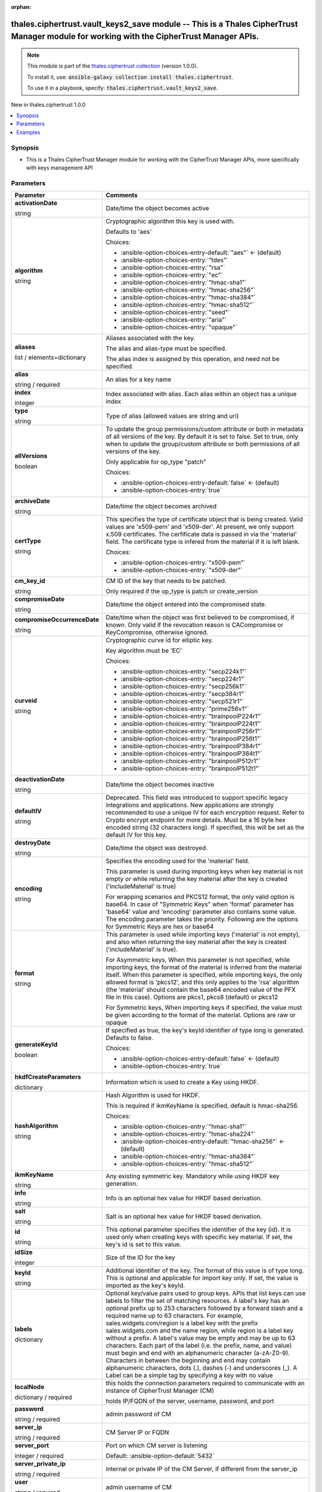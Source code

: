 
.. Document meta

:orphan:

.. |antsibull-internal-nbsp| unicode:: 0xA0
    :trim:

.. role:: ansible-attribute-support-label
.. role:: ansible-attribute-support-property
.. role:: ansible-attribute-support-full
.. role:: ansible-attribute-support-partial
.. role:: ansible-attribute-support-none
.. role:: ansible-attribute-support-na
.. role:: ansible-option-type
.. role:: ansible-option-elements
.. role:: ansible-option-required
.. role:: ansible-option-versionadded
.. role:: ansible-option-aliases
.. role:: ansible-option-choices
.. role:: ansible-option-choices-default-mark
.. role:: ansible-option-default-bold
.. role:: ansible-option-configuration
.. role:: ansible-option-returned-bold
.. role:: ansible-option-sample-bold

.. Anchors

.. _ansible_collections.thales.ciphertrust.vault_keys2_save_module:

.. Anchors: short name for ansible.builtin

.. Anchors: aliases



.. Title

thales.ciphertrust.vault_keys2_save module -- This is a Thales CipherTrust Manager module for working with the CipherTrust Manager APIs.
++++++++++++++++++++++++++++++++++++++++++++++++++++++++++++++++++++++++++++++++++++++++++++++++++++++++++++++++++++++++++++++++++++++++

.. Collection note

.. note::
    This module is part of the `thales.ciphertrust collection <https://galaxy.ansible.com/thales/ciphertrust>`_ (version 1.0.0).

    To install it, use: :code:`ansible-galaxy collection install thales.ciphertrust`.

    To use it in a playbook, specify: :code:`thales.ciphertrust.vault_keys2_save`.

.. version_added

.. rst-class:: ansible-version-added

New in thales.ciphertrust 1.0.0

.. contents::
   :local:
   :depth: 1

.. Deprecated


Synopsis
--------

.. Description

- This is a Thales CipherTrust Manager module for working with the CipherTrust Manager APIs, more specifically with keys management API


.. Aliases


.. Requirements






.. Options

Parameters
----------

.. rst-class:: ansible-option-table

.. list-table::
  :width: 100%
  :widths: auto
  :header-rows: 1

  * - Parameter
    - Comments

  * - .. raw:: html

        <div class="ansible-option-cell">
        <div class="ansibleOptionAnchor" id="parameter-activationDate"></div>

      .. _ansible_collections.thales.ciphertrust.vault_keys2_save_module__parameter-activationdate:

      .. rst-class:: ansible-option-title

      **activationDate**

      .. raw:: html

        <a class="ansibleOptionLink" href="#parameter-activationDate" title="Permalink to this option"></a>

      .. rst-class:: ansible-option-type-line

      :ansible-option-type:`string`

      .. raw:: html

        </div>

    - .. raw:: html

        <div class="ansible-option-cell">

      Date/time the object becomes active


      .. raw:: html

        </div>

  * - .. raw:: html

        <div class="ansible-option-cell">
        <div class="ansibleOptionAnchor" id="parameter-algorithm"></div>

      .. _ansible_collections.thales.ciphertrust.vault_keys2_save_module__parameter-algorithm:

      .. rst-class:: ansible-option-title

      **algorithm**

      .. raw:: html

        <a class="ansibleOptionLink" href="#parameter-algorithm" title="Permalink to this option"></a>

      .. rst-class:: ansible-option-type-line

      :ansible-option-type:`string`

      .. raw:: html

        </div>

    - .. raw:: html

        <div class="ansible-option-cell">

      Cryptographic algorithm this key is used with.

      Defaults to 'aes'


      .. rst-class:: ansible-option-line

      :ansible-option-choices:`Choices:`

      - :ansible-option-choices-entry-default:`"aes"` :ansible-option-choices-default-mark:`← (default)`
      - :ansible-option-choices-entry:`"tdes"`
      - :ansible-option-choices-entry:`"rsa"`
      - :ansible-option-choices-entry:`"ec"`
      - :ansible-option-choices-entry:`"hmac-sha1"`
      - :ansible-option-choices-entry:`"hmac-sha256"`
      - :ansible-option-choices-entry:`"hmac-sha384"`
      - :ansible-option-choices-entry:`"hmac-sha512"`
      - :ansible-option-choices-entry:`"seed"`
      - :ansible-option-choices-entry:`"aria"`
      - :ansible-option-choices-entry:`"opaque"`


      .. raw:: html

        </div>

  * - .. raw:: html

        <div class="ansible-option-cell">
        <div class="ansibleOptionAnchor" id="parameter-aliases"></div>

      .. _ansible_collections.thales.ciphertrust.vault_keys2_save_module__parameter-aliases:

      .. rst-class:: ansible-option-title

      **aliases**

      .. raw:: html

        <a class="ansibleOptionLink" href="#parameter-aliases" title="Permalink to this option"></a>

      .. rst-class:: ansible-option-type-line

      :ansible-option-type:`list` / :ansible-option-elements:`elements=dictionary`

      .. raw:: html

        </div>

    - .. raw:: html

        <div class="ansible-option-cell">

      Aliases associated with the key.

      The alias and alias-type must be specified.

      The alias index is assigned by this operation, and need not be specified.


      .. raw:: html

        </div>
    
  * - .. raw:: html

        <div class="ansible-option-indent"></div><div class="ansible-option-cell">
        <div class="ansibleOptionAnchor" id="parameter-aliases/alias"></div>

      .. _ansible_collections.thales.ciphertrust.vault_keys2_save_module__parameter-aliases/alias:

      .. rst-class:: ansible-option-title

      **alias**

      .. raw:: html

        <a class="ansibleOptionLink" href="#parameter-aliases/alias" title="Permalink to this option"></a>

      .. rst-class:: ansible-option-type-line

      :ansible-option-type:`string` / :ansible-option-required:`required`

      .. raw:: html

        </div>

    - .. raw:: html

        <div class="ansible-option-indent-desc"></div><div class="ansible-option-cell">

      An alias for a key name


      .. raw:: html

        </div>

  * - .. raw:: html

        <div class="ansible-option-indent"></div><div class="ansible-option-cell">
        <div class="ansibleOptionAnchor" id="parameter-aliases/index"></div>

      .. _ansible_collections.thales.ciphertrust.vault_keys2_save_module__parameter-aliases/index:

      .. rst-class:: ansible-option-title

      **index**

      .. raw:: html

        <a class="ansibleOptionLink" href="#parameter-aliases/index" title="Permalink to this option"></a>

      .. rst-class:: ansible-option-type-line

      :ansible-option-type:`integer`

      .. raw:: html

        </div>

    - .. raw:: html

        <div class="ansible-option-indent-desc"></div><div class="ansible-option-cell">

      Index associated with alias. Each alias within an object has a unique index


      .. raw:: html

        </div>

  * - .. raw:: html

        <div class="ansible-option-indent"></div><div class="ansible-option-cell">
        <div class="ansibleOptionAnchor" id="parameter-aliases/type"></div>

      .. _ansible_collections.thales.ciphertrust.vault_keys2_save_module__parameter-aliases/type:

      .. rst-class:: ansible-option-title

      **type**

      .. raw:: html

        <a class="ansibleOptionLink" href="#parameter-aliases/type" title="Permalink to this option"></a>

      .. rst-class:: ansible-option-type-line

      :ansible-option-type:`string`

      .. raw:: html

        </div>

    - .. raw:: html

        <div class="ansible-option-indent-desc"></div><div class="ansible-option-cell">

      Type of alias (allowed values are string and uri)


      .. raw:: html

        </div>


  * - .. raw:: html

        <div class="ansible-option-cell">
        <div class="ansibleOptionAnchor" id="parameter-allVersions"></div>

      .. _ansible_collections.thales.ciphertrust.vault_keys2_save_module__parameter-allversions:

      .. rst-class:: ansible-option-title

      **allVersions**

      .. raw:: html

        <a class="ansibleOptionLink" href="#parameter-allVersions" title="Permalink to this option"></a>

      .. rst-class:: ansible-option-type-line

      :ansible-option-type:`boolean`

      .. raw:: html

        </div>

    - .. raw:: html

        <div class="ansible-option-cell">

      To update the group permissions/custom attribute or both in metadata of all versions of the key. By default it is set to false. Set to true, only when to update the group/custom attribute or both permissions of all versions of the key.

      Only applicable for op\_type "patch"


      .. rst-class:: ansible-option-line

      :ansible-option-choices:`Choices:`

      - :ansible-option-choices-entry-default:`false` :ansible-option-choices-default-mark:`← (default)`
      - :ansible-option-choices-entry:`true`


      .. raw:: html

        </div>

  * - .. raw:: html

        <div class="ansible-option-cell">
        <div class="ansibleOptionAnchor" id="parameter-archiveDate"></div>

      .. _ansible_collections.thales.ciphertrust.vault_keys2_save_module__parameter-archivedate:

      .. rst-class:: ansible-option-title

      **archiveDate**

      .. raw:: html

        <a class="ansibleOptionLink" href="#parameter-archiveDate" title="Permalink to this option"></a>

      .. rst-class:: ansible-option-type-line

      :ansible-option-type:`string`

      .. raw:: html

        </div>

    - .. raw:: html

        <div class="ansible-option-cell">

      Date/time the object becomes archived


      .. raw:: html

        </div>

  * - .. raw:: html

        <div class="ansible-option-cell">
        <div class="ansibleOptionAnchor" id="parameter-certType"></div>

      .. _ansible_collections.thales.ciphertrust.vault_keys2_save_module__parameter-certtype:

      .. rst-class:: ansible-option-title

      **certType**

      .. raw:: html

        <a class="ansibleOptionLink" href="#parameter-certType" title="Permalink to this option"></a>

      .. rst-class:: ansible-option-type-line

      :ansible-option-type:`string`

      .. raw:: html

        </div>

    - .. raw:: html

        <div class="ansible-option-cell">

      This specifies the type of certificate object that is being created. Valid values are 'x509-pem' and 'x509-der'. At present, we only support x.509 certificates. The cerfificate data is passed in via the 'material' field. The certificate type is infered from the material if it is left blank.


      .. rst-class:: ansible-option-line

      :ansible-option-choices:`Choices:`

      - :ansible-option-choices-entry:`"x509-pem"`
      - :ansible-option-choices-entry:`"x509-der"`


      .. raw:: html

        </div>

  * - .. raw:: html

        <div class="ansible-option-cell">
        <div class="ansibleOptionAnchor" id="parameter-cm_key_id"></div>

      .. _ansible_collections.thales.ciphertrust.vault_keys2_save_module__parameter-cm_key_id:

      .. rst-class:: ansible-option-title

      **cm_key_id**

      .. raw:: html

        <a class="ansibleOptionLink" href="#parameter-cm_key_id" title="Permalink to this option"></a>

      .. rst-class:: ansible-option-type-line

      :ansible-option-type:`string`

      .. raw:: html

        </div>

    - .. raw:: html

        <div class="ansible-option-cell">

      CM ID of the key that needs to be patched.

      Only required if the op\_type is patch or create\_version


      .. raw:: html

        </div>

  * - .. raw:: html

        <div class="ansible-option-cell">
        <div class="ansibleOptionAnchor" id="parameter-compromiseDate"></div>

      .. _ansible_collections.thales.ciphertrust.vault_keys2_save_module__parameter-compromisedate:

      .. rst-class:: ansible-option-title

      **compromiseDate**

      .. raw:: html

        <a class="ansibleOptionLink" href="#parameter-compromiseDate" title="Permalink to this option"></a>

      .. rst-class:: ansible-option-type-line

      :ansible-option-type:`string`

      .. raw:: html

        </div>

    - .. raw:: html

        <div class="ansible-option-cell">

      Date/time the object entered into the compromised state.


      .. raw:: html

        </div>

  * - .. raw:: html

        <div class="ansible-option-cell">
        <div class="ansibleOptionAnchor" id="parameter-compromiseOccurrenceDate"></div>

      .. _ansible_collections.thales.ciphertrust.vault_keys2_save_module__parameter-compromiseoccurrencedate:

      .. rst-class:: ansible-option-title

      **compromiseOccurrenceDate**

      .. raw:: html

        <a class="ansibleOptionLink" href="#parameter-compromiseOccurrenceDate" title="Permalink to this option"></a>

      .. rst-class:: ansible-option-type-line

      :ansible-option-type:`string`

      .. raw:: html

        </div>

    - .. raw:: html

        <div class="ansible-option-cell">

      Date/time when the object was first believed to be compromised, if known. Only valid if the revocation reason is CACompromise or KeyCompromise, otherwise ignored.


      .. raw:: html

        </div>

  * - .. raw:: html

        <div class="ansible-option-cell">
        <div class="ansibleOptionAnchor" id="parameter-curveid"></div>

      .. _ansible_collections.thales.ciphertrust.vault_keys2_save_module__parameter-curveid:

      .. rst-class:: ansible-option-title

      **curveid**

      .. raw:: html

        <a class="ansibleOptionLink" href="#parameter-curveid" title="Permalink to this option"></a>

      .. rst-class:: ansible-option-type-line

      :ansible-option-type:`string`

      .. raw:: html

        </div>

    - .. raw:: html

        <div class="ansible-option-cell">

      Cryptographic curve id for elliptic key.

      Key algorithm must be 'EC'


      .. rst-class:: ansible-option-line

      :ansible-option-choices:`Choices:`

      - :ansible-option-choices-entry:`"secp224k1"`
      - :ansible-option-choices-entry:`"secp224r1"`
      - :ansible-option-choices-entry:`"secp256k1"`
      - :ansible-option-choices-entry:`"secp384r1"`
      - :ansible-option-choices-entry:`"secp521r1"`
      - :ansible-option-choices-entry:`"prime256v1"`
      - :ansible-option-choices-entry:`"brainpoolP224r1"`
      - :ansible-option-choices-entry:`"brainpoolP224t1"`
      - :ansible-option-choices-entry:`"brainpoolP256r1"`
      - :ansible-option-choices-entry:`"brainpoolP256t1"`
      - :ansible-option-choices-entry:`"brainpoolP384r1"`
      - :ansible-option-choices-entry:`"brainpoolP384t1"`
      - :ansible-option-choices-entry:`"brainpoolP512r1"`
      - :ansible-option-choices-entry:`"brainpoolP512t1"`


      .. raw:: html

        </div>

  * - .. raw:: html

        <div class="ansible-option-cell">
        <div class="ansibleOptionAnchor" id="parameter-deactivationDate"></div>

      .. _ansible_collections.thales.ciphertrust.vault_keys2_save_module__parameter-deactivationdate:

      .. rst-class:: ansible-option-title

      **deactivationDate**

      .. raw:: html

        <a class="ansibleOptionLink" href="#parameter-deactivationDate" title="Permalink to this option"></a>

      .. rst-class:: ansible-option-type-line

      :ansible-option-type:`string`

      .. raw:: html

        </div>

    - .. raw:: html

        <div class="ansible-option-cell">

      Date/time the object becomes inactive


      .. raw:: html

        </div>

  * - .. raw:: html

        <div class="ansible-option-cell">
        <div class="ansibleOptionAnchor" id="parameter-defaultIV"></div>

      .. _ansible_collections.thales.ciphertrust.vault_keys2_save_module__parameter-defaultiv:

      .. rst-class:: ansible-option-title

      **defaultIV**

      .. raw:: html

        <a class="ansibleOptionLink" href="#parameter-defaultIV" title="Permalink to this option"></a>

      .. rst-class:: ansible-option-type-line

      :ansible-option-type:`string`

      .. raw:: html

        </div>

    - .. raw:: html

        <div class="ansible-option-cell">

      Deprecated. This field was introduced to support specific legacy integrations and applications. New applications are strongly recommended to use a unique IV for each encryption request. Refer to Crypto encrypt endpoint for more details. Must be a 16 byte hex encoded string (32 characters long). If specified, this will be set as the default IV for this key.


      .. raw:: html

        </div>

  * - .. raw:: html

        <div class="ansible-option-cell">
        <div class="ansibleOptionAnchor" id="parameter-destroyDate"></div>

      .. _ansible_collections.thales.ciphertrust.vault_keys2_save_module__parameter-destroydate:

      .. rst-class:: ansible-option-title

      **destroyDate**

      .. raw:: html

        <a class="ansibleOptionLink" href="#parameter-destroyDate" title="Permalink to this option"></a>

      .. rst-class:: ansible-option-type-line

      :ansible-option-type:`string`

      .. raw:: html

        </div>

    - .. raw:: html

        <div class="ansible-option-cell">

      Date/time the object was destroyed.


      .. raw:: html

        </div>

  * - .. raw:: html

        <div class="ansible-option-cell">
        <div class="ansibleOptionAnchor" id="parameter-encoding"></div>

      .. _ansible_collections.thales.ciphertrust.vault_keys2_save_module__parameter-encoding:

      .. rst-class:: ansible-option-title

      **encoding**

      .. raw:: html

        <a class="ansibleOptionLink" href="#parameter-encoding" title="Permalink to this option"></a>

      .. rst-class:: ansible-option-type-line

      :ansible-option-type:`string`

      .. raw:: html

        </div>

    - .. raw:: html

        <div class="ansible-option-cell">

      Specifies the encoding used for the 'material' field.

      This parameter is used during importing keys when key material is not empty or while returning the key material after the key is created ('includeMaterial' is true)

      For wrapping scenarios and PKCS12 format, the only valid option is base64. In case of "Symmetric Keys" when 'format' parameter has 'base64' value and 'encoding' parameter also contains some value. The encoding parameter takes the priority. Following are the options for Symmetric Keys are hex or base64


      .. raw:: html

        </div>

  * - .. raw:: html

        <div class="ansible-option-cell">
        <div class="ansibleOptionAnchor" id="parameter-format"></div>

      .. _ansible_collections.thales.ciphertrust.vault_keys2_save_module__parameter-format:

      .. rst-class:: ansible-option-title

      **format**

      .. raw:: html

        <a class="ansibleOptionLink" href="#parameter-format" title="Permalink to this option"></a>

      .. rst-class:: ansible-option-type-line

      :ansible-option-type:`string`

      .. raw:: html

        </div>

    - .. raw:: html

        <div class="ansible-option-cell">

      This parameter is used while importing keys ('material' is not empty), and also when returning the key material after the key is created ('includeMaterial' is true).

      For Asymmetric keys, When this parameter is not specified, while importing keys, the format of the material is inferred from the material itself. When this parameter is specified, while importing keys, the only allowed format is 'pkcs12', and this only applies to the 'rsa' algorithm (the 'material' should contain the base64 encoded value of the PFX file in this case). Options are pkcs1, pkcs8 (default) or pkcs12

      For Symmetric keys, When importing keys if specified, the value must be given according to the format of the material. Options are raw or opaque


      .. raw:: html

        </div>

  * - .. raw:: html

        <div class="ansible-option-cell">
        <div class="ansibleOptionAnchor" id="parameter-generateKeyId"></div>

      .. _ansible_collections.thales.ciphertrust.vault_keys2_save_module__parameter-generatekeyid:

      .. rst-class:: ansible-option-title

      **generateKeyId**

      .. raw:: html

        <a class="ansibleOptionLink" href="#parameter-generateKeyId" title="Permalink to this option"></a>

      .. rst-class:: ansible-option-type-line

      :ansible-option-type:`boolean`

      .. raw:: html

        </div>

    - .. raw:: html

        <div class="ansible-option-cell">

      If specified as true, the key's keyId identifier of type long is generated. Defaults to false.


      .. rst-class:: ansible-option-line

      :ansible-option-choices:`Choices:`

      - :ansible-option-choices-entry-default:`false` :ansible-option-choices-default-mark:`← (default)`
      - :ansible-option-choices-entry:`true`


      .. raw:: html

        </div>

  * - .. raw:: html

        <div class="ansible-option-cell">
        <div class="ansibleOptionAnchor" id="parameter-hkdfCreateParameters"></div>

      .. _ansible_collections.thales.ciphertrust.vault_keys2_save_module__parameter-hkdfcreateparameters:

      .. rst-class:: ansible-option-title

      **hkdfCreateParameters**

      .. raw:: html

        <a class="ansibleOptionLink" href="#parameter-hkdfCreateParameters" title="Permalink to this option"></a>

      .. rst-class:: ansible-option-type-line

      :ansible-option-type:`dictionary`

      .. raw:: html

        </div>

    - .. raw:: html

        <div class="ansible-option-cell">

      Information which is used to create a Key using HKDF.


      .. raw:: html

        </div>
    
  * - .. raw:: html

        <div class="ansible-option-indent"></div><div class="ansible-option-cell">
        <div class="ansibleOptionAnchor" id="parameter-hkdfCreateParameters/hashAlgorithm"></div>

      .. _ansible_collections.thales.ciphertrust.vault_keys2_save_module__parameter-hkdfcreateparameters/hashalgorithm:

      .. rst-class:: ansible-option-title

      **hashAlgorithm**

      .. raw:: html

        <a class="ansibleOptionLink" href="#parameter-hkdfCreateParameters/hashAlgorithm" title="Permalink to this option"></a>

      .. rst-class:: ansible-option-type-line

      :ansible-option-type:`string`

      .. raw:: html

        </div>

    - .. raw:: html

        <div class="ansible-option-indent-desc"></div><div class="ansible-option-cell">

      Hash Algorithm is used for HKDF.

      This is required if ikmKeyName is specified, default is hmac-sha256.


      .. rst-class:: ansible-option-line

      :ansible-option-choices:`Choices:`

      - :ansible-option-choices-entry:`"hmac-sha1"`
      - :ansible-option-choices-entry:`"hmac-sha224"`
      - :ansible-option-choices-entry-default:`"hmac-sha256"` :ansible-option-choices-default-mark:`← (default)`
      - :ansible-option-choices-entry:`"hmac-sha384"`
      - :ansible-option-choices-entry:`"hmac-sha512"`


      .. raw:: html

        </div>

  * - .. raw:: html

        <div class="ansible-option-indent"></div><div class="ansible-option-cell">
        <div class="ansibleOptionAnchor" id="parameter-hkdfCreateParameters/ikmKeyName"></div>

      .. _ansible_collections.thales.ciphertrust.vault_keys2_save_module__parameter-hkdfcreateparameters/ikmkeyname:

      .. rst-class:: ansible-option-title

      **ikmKeyName**

      .. raw:: html

        <a class="ansibleOptionLink" href="#parameter-hkdfCreateParameters/ikmKeyName" title="Permalink to this option"></a>

      .. rst-class:: ansible-option-type-line

      :ansible-option-type:`string`

      .. raw:: html

        </div>

    - .. raw:: html

        <div class="ansible-option-indent-desc"></div><div class="ansible-option-cell">

      Any existing symmetric key. Mandatory while using HKDF key generation.


      .. raw:: html

        </div>

  * - .. raw:: html

        <div class="ansible-option-indent"></div><div class="ansible-option-cell">
        <div class="ansibleOptionAnchor" id="parameter-hkdfCreateParameters/info"></div>

      .. _ansible_collections.thales.ciphertrust.vault_keys2_save_module__parameter-hkdfcreateparameters/info:

      .. rst-class:: ansible-option-title

      **info**

      .. raw:: html

        <a class="ansibleOptionLink" href="#parameter-hkdfCreateParameters/info" title="Permalink to this option"></a>

      .. rst-class:: ansible-option-type-line

      :ansible-option-type:`string`

      .. raw:: html

        </div>

    - .. raw:: html

        <div class="ansible-option-indent-desc"></div><div class="ansible-option-cell">

      Info is an optional hex value for HKDF based derivation.


      .. raw:: html

        </div>

  * - .. raw:: html

        <div class="ansible-option-indent"></div><div class="ansible-option-cell">
        <div class="ansibleOptionAnchor" id="parameter-hkdfCreateParameters/salt"></div>

      .. _ansible_collections.thales.ciphertrust.vault_keys2_save_module__parameter-hkdfcreateparameters/salt:

      .. rst-class:: ansible-option-title

      **salt**

      .. raw:: html

        <a class="ansibleOptionLink" href="#parameter-hkdfCreateParameters/salt" title="Permalink to this option"></a>

      .. rst-class:: ansible-option-type-line

      :ansible-option-type:`string`

      .. raw:: html

        </div>

    - .. raw:: html

        <div class="ansible-option-indent-desc"></div><div class="ansible-option-cell">

      Salt is an optional hex value for HKDF based derivation.


      .. raw:: html

        </div>


  * - .. raw:: html

        <div class="ansible-option-cell">
        <div class="ansibleOptionAnchor" id="parameter-id"></div>

      .. _ansible_collections.thales.ciphertrust.vault_keys2_save_module__parameter-id:

      .. rst-class:: ansible-option-title

      **id**

      .. raw:: html

        <a class="ansibleOptionLink" href="#parameter-id" title="Permalink to this option"></a>

      .. rst-class:: ansible-option-type-line

      :ansible-option-type:`string`

      .. raw:: html

        </div>

    - .. raw:: html

        <div class="ansible-option-cell">

      This optional parameter specifies the identifier of the key (id). It is used only when creating keys with specific key material. If set, the key's id is set to this value.


      .. raw:: html

        </div>

  * - .. raw:: html

        <div class="ansible-option-cell">
        <div class="ansibleOptionAnchor" id="parameter-idSize"></div>

      .. _ansible_collections.thales.ciphertrust.vault_keys2_save_module__parameter-idsize:

      .. rst-class:: ansible-option-title

      **idSize**

      .. raw:: html

        <a class="ansibleOptionLink" href="#parameter-idSize" title="Permalink to this option"></a>

      .. rst-class:: ansible-option-type-line

      :ansible-option-type:`integer`

      .. raw:: html

        </div>

    - .. raw:: html

        <div class="ansible-option-cell">

      Size of the ID for the key


      .. raw:: html

        </div>

  * - .. raw:: html

        <div class="ansible-option-cell">
        <div class="ansibleOptionAnchor" id="parameter-keyId"></div>

      .. _ansible_collections.thales.ciphertrust.vault_keys2_save_module__parameter-keyid:

      .. rst-class:: ansible-option-title

      **keyId**

      .. raw:: html

        <a class="ansibleOptionLink" href="#parameter-keyId" title="Permalink to this option"></a>

      .. rst-class:: ansible-option-type-line

      :ansible-option-type:`string`

      .. raw:: html

        </div>

    - .. raw:: html

        <div class="ansible-option-cell">

      Additional identifier of the key. The format of this value is of type long. This is optional and applicable for import key only. If set, the value is imported as the key's keyId.


      .. raw:: html

        </div>

  * - .. raw:: html

        <div class="ansible-option-cell">
        <div class="ansibleOptionAnchor" id="parameter-labels"></div>

      .. _ansible_collections.thales.ciphertrust.vault_keys2_save_module__parameter-labels:

      .. rst-class:: ansible-option-title

      **labels**

      .. raw:: html

        <a class="ansibleOptionLink" href="#parameter-labels" title="Permalink to this option"></a>

      .. rst-class:: ansible-option-type-line

      :ansible-option-type:`dictionary`

      .. raw:: html

        </div>

    - .. raw:: html

        <div class="ansible-option-cell">

      Optional key/value pairs used to group keys. APIs that list keys can use labels to filter the set of matching resources. A label's key has an optional prefix up to 253 characters followed by a forward slash and a required name up to 63 characters. For example, sales.widgets.com/region is a label key with the prefix sales.widgets.com and the name region, while region is a label key without a prefix. A label's value may be empty and may be up to 63 characters. Each part of the label (i.e. the prefix, name, and value) must begin and end with an alphanumeric character (a-zA-Z0-9). Characters in between the beginning and end may contain alphanumeric characters, dots (.), dashes (-) and underscores (\_). A Label can be a simple tag by specifying a key with no value


      .. raw:: html

        </div>

  * - .. raw:: html

        <div class="ansible-option-cell">
        <div class="ansibleOptionAnchor" id="parameter-localNode"></div>

      .. _ansible_collections.thales.ciphertrust.vault_keys2_save_module__parameter-localnode:

      .. rst-class:: ansible-option-title

      **localNode**

      .. raw:: html

        <a class="ansibleOptionLink" href="#parameter-localNode" title="Permalink to this option"></a>

      .. rst-class:: ansible-option-type-line

      :ansible-option-type:`dictionary` / :ansible-option-required:`required`

      .. raw:: html

        </div>

    - .. raw:: html

        <div class="ansible-option-cell">

      this holds the connection parameters required to communicate with an instance of CipherTrust Manager (CM)

      holds IP/FQDN of the server, username, password, and port


      .. raw:: html

        </div>
    
  * - .. raw:: html

        <div class="ansible-option-indent"></div><div class="ansible-option-cell">
        <div class="ansibleOptionAnchor" id="parameter-localNode/password"></div>

      .. _ansible_collections.thales.ciphertrust.vault_keys2_save_module__parameter-localnode/password:

      .. rst-class:: ansible-option-title

      **password**

      .. raw:: html

        <a class="ansibleOptionLink" href="#parameter-localNode/password" title="Permalink to this option"></a>

      .. rst-class:: ansible-option-type-line

      :ansible-option-type:`string` / :ansible-option-required:`required`

      .. raw:: html

        </div>

    - .. raw:: html

        <div class="ansible-option-indent-desc"></div><div class="ansible-option-cell">

      admin password of CM


      .. raw:: html

        </div>

  * - .. raw:: html

        <div class="ansible-option-indent"></div><div class="ansible-option-cell">
        <div class="ansibleOptionAnchor" id="parameter-localNode/server_ip"></div>

      .. _ansible_collections.thales.ciphertrust.vault_keys2_save_module__parameter-localnode/server_ip:

      .. rst-class:: ansible-option-title

      **server_ip**

      .. raw:: html

        <a class="ansibleOptionLink" href="#parameter-localNode/server_ip" title="Permalink to this option"></a>

      .. rst-class:: ansible-option-type-line

      :ansible-option-type:`string` / :ansible-option-required:`required`

      .. raw:: html

        </div>

    - .. raw:: html

        <div class="ansible-option-indent-desc"></div><div class="ansible-option-cell">

      CM Server IP or FQDN


      .. raw:: html

        </div>

  * - .. raw:: html

        <div class="ansible-option-indent"></div><div class="ansible-option-cell">
        <div class="ansibleOptionAnchor" id="parameter-localNode/server_port"></div>

      .. _ansible_collections.thales.ciphertrust.vault_keys2_save_module__parameter-localnode/server_port:

      .. rst-class:: ansible-option-title

      **server_port**

      .. raw:: html

        <a class="ansibleOptionLink" href="#parameter-localNode/server_port" title="Permalink to this option"></a>

      .. rst-class:: ansible-option-type-line

      :ansible-option-type:`integer` / :ansible-option-required:`required`

      .. raw:: html

        </div>

    - .. raw:: html

        <div class="ansible-option-indent-desc"></div><div class="ansible-option-cell">

      Port on which CM server is listening


      .. rst-class:: ansible-option-line

      :ansible-option-default-bold:`Default:` :ansible-option-default:`5432`

      .. raw:: html

        </div>

  * - .. raw:: html

        <div class="ansible-option-indent"></div><div class="ansible-option-cell">
        <div class="ansibleOptionAnchor" id="parameter-localNode/server_private_ip"></div>

      .. _ansible_collections.thales.ciphertrust.vault_keys2_save_module__parameter-localnode/server_private_ip:

      .. rst-class:: ansible-option-title

      **server_private_ip**

      .. raw:: html

        <a class="ansibleOptionLink" href="#parameter-localNode/server_private_ip" title="Permalink to this option"></a>

      .. rst-class:: ansible-option-type-line

      :ansible-option-type:`string` / :ansible-option-required:`required`

      .. raw:: html

        </div>

    - .. raw:: html

        <div class="ansible-option-indent-desc"></div><div class="ansible-option-cell">

      internal or private IP of the CM Server, if different from the server\_ip


      .. raw:: html

        </div>

  * - .. raw:: html

        <div class="ansible-option-indent"></div><div class="ansible-option-cell">
        <div class="ansibleOptionAnchor" id="parameter-localNode/user"></div>

      .. _ansible_collections.thales.ciphertrust.vault_keys2_save_module__parameter-localnode/user:

      .. rst-class:: ansible-option-title

      **user**

      .. raw:: html

        <a class="ansibleOptionLink" href="#parameter-localNode/user" title="Permalink to this option"></a>

      .. rst-class:: ansible-option-type-line

      :ansible-option-type:`string` / :ansible-option-required:`required`

      .. raw:: html

        </div>

    - .. raw:: html

        <div class="ansible-option-indent-desc"></div><div class="ansible-option-cell">

      admin username of CM


      .. raw:: html

        </div>

  * - .. raw:: html

        <div class="ansible-option-indent"></div><div class="ansible-option-cell">
        <div class="ansibleOptionAnchor" id="parameter-localNode/verify"></div>

      .. _ansible_collections.thales.ciphertrust.vault_keys2_save_module__parameter-localnode/verify:

      .. rst-class:: ansible-option-title

      **verify**

      .. raw:: html

        <a class="ansibleOptionLink" href="#parameter-localNode/verify" title="Permalink to this option"></a>

      .. rst-class:: ansible-option-type-line

      :ansible-option-type:`boolean` / :ansible-option-required:`required`

      .. raw:: html

        </div>

    - .. raw:: html

        <div class="ansible-option-indent-desc"></div><div class="ansible-option-cell">

      if SSL verification is required


      .. rst-class:: ansible-option-line

      :ansible-option-choices:`Choices:`

      - :ansible-option-choices-entry-default:`false` :ansible-option-choices-default-mark:`← (default)`
      - :ansible-option-choices-entry:`true`


      .. raw:: html

        </div>


  * - .. raw:: html

        <div class="ansible-option-cell">
        <div class="ansibleOptionAnchor" id="parameter-macSignBytes"></div>

      .. _ansible_collections.thales.ciphertrust.vault_keys2_save_module__parameter-macsignbytes:

      .. rst-class:: ansible-option-title

      **macSignBytes**

      .. raw:: html

        <a class="ansibleOptionLink" href="#parameter-macSignBytes" title="Permalink to this option"></a>

      .. rst-class:: ansible-option-type-line

      :ansible-option-type:`string`

      .. raw:: html

        </div>

    - .. raw:: html

        <div class="ansible-option-cell">

      This parameter specifies the MAC/Signature bytes to be used for verification while importing a key. The "wrappingMethod" should be "mac/sign" and the required parameters for the verification must be set.


      .. raw:: html

        </div>

  * - .. raw:: html

        <div class="ansible-option-cell">
        <div class="ansibleOptionAnchor" id="parameter-macSignKeyIdentifier"></div>

      .. _ansible_collections.thales.ciphertrust.vault_keys2_save_module__parameter-macsignkeyidentifier:

      .. rst-class:: ansible-option-title

      **macSignKeyIdentifier**

      .. raw:: html

        <a class="ansibleOptionLink" href="#parameter-macSignKeyIdentifier" title="Permalink to this option"></a>

      .. rst-class:: ansible-option-type-line

      :ansible-option-type:`string`

      .. raw:: html

        </div>

    - .. raw:: html

        <div class="ansible-option-cell">

      This parameter specifies the identifier of the key to be used for generating MAC or signature of the key material. The "wrappingMethod" should be "mac/sign" to verify the MAC/signature("macSignBytes") of the key material("material"). For verifying the MAC, the key has to be a HMAC key. For verifying the signature, the key has to be an RSA private or public key.


      .. raw:: html

        </div>

  * - .. raw:: html

        <div class="ansible-option-cell">
        <div class="ansibleOptionAnchor" id="parameter-macSignKeyIdentifierType"></div>

      .. _ansible_collections.thales.ciphertrust.vault_keys2_save_module__parameter-macsignkeyidentifiertype:

      .. rst-class:: ansible-option-title

      **macSignKeyIdentifierType**

      .. raw:: html

        <a class="ansibleOptionLink" href="#parameter-macSignKeyIdentifierType" title="Permalink to this option"></a>

      .. rst-class:: ansible-option-type-line

      :ansible-option-type:`string`

      .. raw:: html

        </div>

    - .. raw:: html

        <div class="ansible-option-cell">

      This parameter specifies the identifier of the key("macSignKeyIdentifier") used for generating MAC or signature of the key material. The "wrappingMethod" should be "mac/sign" to verify the mac/signature("macSignBytes") of the key material("material")


      .. rst-class:: ansible-option-line

      :ansible-option-choices:`Choices:`

      - :ansible-option-choices-entry:`"name"`
      - :ansible-option-choices-entry:`"id"`
      - :ansible-option-choices-entry:`"alias"`


      .. raw:: html

        </div>

  * - .. raw:: html

        <div class="ansible-option-cell">
        <div class="ansibleOptionAnchor" id="parameter-material"></div>

      .. _ansible_collections.thales.ciphertrust.vault_keys2_save_module__parameter-material:

      .. rst-class:: ansible-option-title

      **material**

      .. raw:: html

        <a class="ansibleOptionLink" href="#parameter-material" title="Permalink to this option"></a>

      .. rst-class:: ansible-option-type-line

      :ansible-option-type:`string`

      .. raw:: html

        </div>

    - .. raw:: html

        <div class="ansible-option-cell">

      If set, the value will be imported as the key's material. If not set, new key material will be generated on the server (certificate objects must always specify the material). The format of this value depends on the algorithm. If the algorithm is 'aes', 'tdes', 'hmac-\*', 'seed' or 'aria', the value should be the hex-encoded bytes of the key material. If the algorithm is 'rsa', and the format is 'pkcs12', it should be the base64 encoded PFX file. If the algorithm is 'rsa' or 'ec', and format is not 'pkcs12', the value should be a PEM-encoded private or public key using PKCS1 or PKCS8 format. For a X.509 DER encoded certificate, certType equals 'x509-der' and the material should equal the hex encoded certificate. The material for a X.509 PEM encoded certificate (certType = 'x509-pem') should equal the certificate itself. When placing the PEM encoded certificate inside a JSON object (as in the playground), be sure to change all new line characters in the certificate to the string newline char.


      .. raw:: html

        </div>

  * - .. raw:: html

        <div class="ansible-option-cell">
        <div class="ansibleOptionAnchor" id="parameter-meta"></div>

      .. _ansible_collections.thales.ciphertrust.vault_keys2_save_module__parameter-meta:

      .. rst-class:: ansible-option-title

      **meta**

      .. raw:: html

        <a class="ansibleOptionLink" href="#parameter-meta" title="Permalink to this option"></a>

      .. rst-class:: ansible-option-type-line

      :ansible-option-type:`dictionary`

      .. raw:: html

        </div>

    - .. raw:: html

        <div class="ansible-option-cell">

      Optional end-user or service data stored with the key


      .. raw:: html

        </div>
    
  * - .. raw:: html

        <div class="ansible-option-indent"></div><div class="ansible-option-cell">
        <div class="ansibleOptionAnchor" id="parameter-meta/ownerId"></div>

      .. _ansible_collections.thales.ciphertrust.vault_keys2_save_module__parameter-meta/ownerid:

      .. rst-class:: ansible-option-title

      **ownerId**

      .. raw:: html

        <a class="ansibleOptionLink" href="#parameter-meta/ownerId" title="Permalink to this option"></a>

      .. rst-class:: ansible-option-type-line

      :ansible-option-type:`string`

      .. raw:: html

        </div>

    - .. raw:: html

        <div class="ansible-option-indent-desc"></div><div class="ansible-option-cell">

      Optional owner information for the key, required for non-admin. Value should be the user's user\_id


      .. raw:: html

        </div>


  * - .. raw:: html

        <div class="ansible-option-cell">
        <div class="ansibleOptionAnchor" id="parameter-muid"></div>

      .. _ansible_collections.thales.ciphertrust.vault_keys2_save_module__parameter-muid:

      .. rst-class:: ansible-option-title

      **muid**

      .. raw:: html

        <a class="ansibleOptionLink" href="#parameter-muid" title="Permalink to this option"></a>

      .. rst-class:: ansible-option-type-line

      :ansible-option-type:`string`

      .. raw:: html

        </div>

    - .. raw:: html

        <div class="ansible-option-cell">

      Additional identifier of the key. This is optional and applicable for import key only. If set, the value is imported as the key's muid.


      .. raw:: html

        </div>

  * - .. raw:: html

        <div class="ansible-option-cell">
        <div class="ansibleOptionAnchor" id="parameter-name"></div>

      .. _ansible_collections.thales.ciphertrust.vault_keys2_save_module__parameter-name:

      .. rst-class:: ansible-option-title

      **name**

      .. raw:: html

        <a class="ansibleOptionLink" href="#parameter-name" title="Permalink to this option"></a>

      .. rst-class:: ansible-option-type-line

      :ansible-option-type:`string`

      .. raw:: html

        </div>

    - .. raw:: html

        <div class="ansible-option-cell">

      Optional friendly name, The key name should not contain special characters such as angular brackets (\<,\>) and backslash ().


      .. raw:: html

        </div>

  * - .. raw:: html

        <div class="ansible-option-cell">
        <div class="ansibleOptionAnchor" id="parameter-objectType"></div>

      .. _ansible_collections.thales.ciphertrust.vault_keys2_save_module__parameter-objecttype:

      .. rst-class:: ansible-option-title

      **objectType**

      .. raw:: html

        <a class="ansibleOptionLink" href="#parameter-objectType" title="Permalink to this option"></a>

      .. rst-class:: ansible-option-type-line

      :ansible-option-type:`string`

      .. raw:: html

        </div>

    - .. raw:: html

        <div class="ansible-option-cell">

      This specifies the type of object that is being created. Valid values are 'Symmetric Key', 'Public Key', 'Private Key', 'Secret Data', 'Opaque Object', or 'Certificate'. The object type is inferred for many objects, but must be supplied for the certificate object.


      .. rst-class:: ansible-option-line

      :ansible-option-choices:`Choices:`

      - :ansible-option-choices-entry:`"Symmetric Key"`
      - :ansible-option-choices-entry:`"Public Key"`
      - :ansible-option-choices-entry:`"Private Key"`
      - :ansible-option-choices-entry:`"Secret Data"`
      - :ansible-option-choices-entry:`"Opaque Object"`
      - :ansible-option-choices-entry:`"Certificate"`


      .. raw:: html

        </div>

  * - .. raw:: html

        <div class="ansible-option-cell">
        <div class="ansibleOptionAnchor" id="parameter-offset"></div>

      .. _ansible_collections.thales.ciphertrust.vault_keys2_save_module__parameter-offset:

      .. rst-class:: ansible-option-title

      **offset**

      .. raw:: html

        <a class="ansibleOptionLink" href="#parameter-offset" title="Permalink to this option"></a>

      .. rst-class:: ansible-option-type-line

      :ansible-option-type:`integer`

      .. raw:: html

        </div>

    - .. raw:: html

        <div class="ansible-option-cell">

      An Offset MAY be used to indicate the difference between the Creation Date and the Activation Date of the replacement key. If no Offset is specified, the Activation Date, Process Start Date, Protect Stop Date and Deactivation Date values are copied from the existing key. If Offset is set and dates exist for the existing key, then the dates of the replacement key are set based on the dates of the existing key by adding the offset.

      Only applicable for op\_type "create\_version"


      .. rst-class:: ansible-option-line

      :ansible-option-default-bold:`Default:` :ansible-option-default:`false`

      .. raw:: html

        </div>

  * - .. raw:: html

        <div class="ansible-option-cell">
        <div class="ansibleOptionAnchor" id="parameter-op_type"></div>

      .. _ansible_collections.thales.ciphertrust.vault_keys2_save_module__parameter-op_type:

      .. rst-class:: ansible-option-title

      **op_type**

      .. raw:: html

        <a class="ansibleOptionLink" href="#parameter-op_type" title="Permalink to this option"></a>

      .. rst-class:: ansible-option-type-line

      :ansible-option-type:`string` / :ansible-option-required:`required`

      .. raw:: html

        </div>

    - .. raw:: html

        <div class="ansible-option-cell">

      Operation to be performed


      .. rst-class:: ansible-option-line

      :ansible-option-choices:`Choices:`

      - :ansible-option-choices-entry:`"create"`
      - :ansible-option-choices-entry:`"patch"`
      - :ansible-option-choices-entry:`"create\_version"`


      .. raw:: html

        </div>

  * - .. raw:: html

        <div class="ansible-option-cell">
        <div class="ansibleOptionAnchor" id="parameter-padded"></div>

      .. _ansible_collections.thales.ciphertrust.vault_keys2_save_module__parameter-padded:

      .. rst-class:: ansible-option-title

      **padded**

      .. raw:: html

        <a class="ansibleOptionLink" href="#parameter-padded" title="Permalink to this option"></a>

      .. rst-class:: ansible-option-type-line

      :ansible-option-type:`boolean`

      .. raw:: html

        </div>

    - .. raw:: html

        <div class="ansible-option-cell">

      This parameter determines the padding for the wrap algorithm while unwrapping a symmetric key

      If true, the RFC 5649(AES Key Wrap with Padding) is followed and if false, RFC 3394(AES Key Wrap) is followed for unwrapping the material for the symmetric key.

      If a certificate is being unwrapped with the "wrappingMethod" set to "encrypt", the "padded" parameter has to be set to true.


      .. rst-class:: ansible-option-line

      :ansible-option-choices:`Choices:`

      - :ansible-option-choices-entry-default:`false` :ansible-option-choices-default-mark:`← (default)`
      - :ansible-option-choices-entry:`true`


      .. raw:: html

        </div>

  * - .. raw:: html

        <div class="ansible-option-cell">
        <div class="ansibleOptionAnchor" id="parameter-processStartDate"></div>

      .. _ansible_collections.thales.ciphertrust.vault_keys2_save_module__parameter-processstartdate:

      .. rst-class:: ansible-option-title

      **processStartDate**

      .. raw:: html

        <a class="ansibleOptionLink" href="#parameter-processStartDate" title="Permalink to this option"></a>

      .. rst-class:: ansible-option-type-line

      :ansible-option-type:`string`

      .. raw:: html

        </div>

    - .. raw:: html

        <div class="ansible-option-cell">

      Date/time when a Managed Symmetric Key Object MAY begin to be used to process cryptographically protected information (e.g., decryption or unwrapping)


      .. raw:: html

        </div>

  * - .. raw:: html

        <div class="ansible-option-cell">
        <div class="ansibleOptionAnchor" id="parameter-protectStopDate"></div>

      .. _ansible_collections.thales.ciphertrust.vault_keys2_save_module__parameter-protectstopdate:

      .. rst-class:: ansible-option-title

      **protectStopDate**

      .. raw:: html

        <a class="ansibleOptionLink" href="#parameter-protectStopDate" title="Permalink to this option"></a>

      .. rst-class:: ansible-option-type-line

      :ansible-option-type:`string`

      .. raw:: html

        </div>

    - .. raw:: html

        <div class="ansible-option-cell">

      Date/time after which a Managed Symmetric Key Object SHALL NOT be used for applying cryptographic protection (e.g., encryption or wrapping)


      .. raw:: html

        </div>

  * - .. raw:: html

        <div class="ansible-option-cell">
        <div class="ansibleOptionAnchor" id="parameter-publicKeyParameters"></div>

      .. _ansible_collections.thales.ciphertrust.vault_keys2_save_module__parameter-publickeyparameters:

      .. rst-class:: ansible-option-title

      **publicKeyParameters**

      .. raw:: html

        <a class="ansibleOptionLink" href="#parameter-publicKeyParameters" title="Permalink to this option"></a>

      .. rst-class:: ansible-option-type-line

      :ansible-option-type:`list` / :ansible-option-elements:`elements=dictionary`

      .. raw:: html

        </div>

    - .. raw:: html

        <div class="ansible-option-cell">

      Information needed to create a public key


      .. raw:: html

        </div>
    
  * - .. raw:: html

        <div class="ansible-option-indent"></div><div class="ansible-option-cell">
        <div class="ansibleOptionAnchor" id="parameter-publicKeyParameters/activationDate"></div>

      .. _ansible_collections.thales.ciphertrust.vault_keys2_save_module__parameter-publickeyparameters/activationdate:

      .. rst-class:: ansible-option-title

      **activationDate**

      .. raw:: html

        <a class="ansibleOptionLink" href="#parameter-publicKeyParameters/activationDate" title="Permalink to this option"></a>

      .. rst-class:: ansible-option-type-line

      :ansible-option-type:`string`

      .. raw:: html

        </div>

    - .. raw:: html

        <div class="ansible-option-indent-desc"></div><div class="ansible-option-cell">

      Date/time the object becomes active


      .. raw:: html

        </div>

  * - .. raw:: html

        <div class="ansible-option-indent"></div><div class="ansible-option-cell">
        <div class="ansibleOptionAnchor" id="parameter-publicKeyParameters/aliases"></div>

      .. _ansible_collections.thales.ciphertrust.vault_keys2_save_module__parameter-publickeyparameters/aliases:

      .. rst-class:: ansible-option-title

      **aliases**

      .. raw:: html

        <a class="ansibleOptionLink" href="#parameter-publicKeyParameters/aliases" title="Permalink to this option"></a>

      .. rst-class:: ansible-option-type-line

      :ansible-option-type:`list` / :ansible-option-elements:`elements=dictionary`

      .. raw:: html

        </div>

    - .. raw:: html

        <div class="ansible-option-indent-desc"></div><div class="ansible-option-cell">

      Aliases associated with the key.

      The alias and alias-type must be specified.

      The alias index is assigned by this operation, and need not be specified.


      .. raw:: html

        </div>

  * - .. raw:: html

        <div class="ansible-option-indent"></div><div class="ansible-option-cell">
        <div class="ansibleOptionAnchor" id="parameter-publicKeyParameters/archiveDate"></div>

      .. _ansible_collections.thales.ciphertrust.vault_keys2_save_module__parameter-publickeyparameters/archivedate:

      .. rst-class:: ansible-option-title

      **archiveDate**

      .. raw:: html

        <a class="ansibleOptionLink" href="#parameter-publicKeyParameters/archiveDate" title="Permalink to this option"></a>

      .. rst-class:: ansible-option-type-line

      :ansible-option-type:`string`

      .. raw:: html

        </div>

    - .. raw:: html

        <div class="ansible-option-indent-desc"></div><div class="ansible-option-cell">

      Date/time the object becomes archived


      .. raw:: html

        </div>

  * - .. raw:: html

        <div class="ansible-option-indent"></div><div class="ansible-option-cell">
        <div class="ansibleOptionAnchor" id="parameter-publicKeyParameters/deactivationDate"></div>

      .. _ansible_collections.thales.ciphertrust.vault_keys2_save_module__parameter-publickeyparameters/deactivationdate:

      .. rst-class:: ansible-option-title

      **deactivationDate**

      .. raw:: html

        <a class="ansibleOptionLink" href="#parameter-publicKeyParameters/deactivationDate" title="Permalink to this option"></a>

      .. rst-class:: ansible-option-type-line

      :ansible-option-type:`string`

      .. raw:: html

        </div>

    - .. raw:: html

        <div class="ansible-option-indent-desc"></div><div class="ansible-option-cell">

      Date/time the object becomes inactive


      .. raw:: html

        </div>

  * - .. raw:: html

        <div class="ansible-option-indent"></div><div class="ansible-option-cell">
        <div class="ansibleOptionAnchor" id="parameter-publicKeyParameters/meta"></div>

      .. _ansible_collections.thales.ciphertrust.vault_keys2_save_module__parameter-publickeyparameters/meta:

      .. rst-class:: ansible-option-title

      **meta**

      .. raw:: html

        <a class="ansibleOptionLink" href="#parameter-publicKeyParameters/meta" title="Permalink to this option"></a>

      .. rst-class:: ansible-option-type-line

      :ansible-option-type:`dictionary`

      .. raw:: html

        </div>

    - .. raw:: html

        <div class="ansible-option-indent-desc"></div><div class="ansible-option-cell">

      Optional end-user or service data stored with the key


      .. raw:: html

        </div>

  * - .. raw:: html

        <div class="ansible-option-indent"></div><div class="ansible-option-cell">
        <div class="ansibleOptionAnchor" id="parameter-publicKeyParameters/name"></div>

      .. _ansible_collections.thales.ciphertrust.vault_keys2_save_module__parameter-publickeyparameters/name:

      .. rst-class:: ansible-option-title

      **name**

      .. raw:: html

        <a class="ansibleOptionLink" href="#parameter-publicKeyParameters/name" title="Permalink to this option"></a>

      .. rst-class:: ansible-option-type-line

      :ansible-option-type:`string`

      .. raw:: html

        </div>

    - .. raw:: html

        <div class="ansible-option-indent-desc"></div><div class="ansible-option-cell">

      Optional friendly name, The key name should not contain special characters such as angular brackets (\<,\>) and backslash ().


      .. raw:: html

        </div>

  * - .. raw:: html

        <div class="ansible-option-indent"></div><div class="ansible-option-cell">
        <div class="ansibleOptionAnchor" id="parameter-publicKeyParameters/state"></div>

      .. _ansible_collections.thales.ciphertrust.vault_keys2_save_module__parameter-publickeyparameters/state:

      .. rst-class:: ansible-option-title

      **state**

      .. raw:: html

        <a class="ansibleOptionLink" href="#parameter-publicKeyParameters/state" title="Permalink to this option"></a>

      .. rst-class:: ansible-option-type-line

      :ansible-option-type:`string`

      .. raw:: html

        </div>

    - .. raw:: html

        <div class="ansible-option-indent-desc"></div><div class="ansible-option-cell">

      Optional initial key state (Pre-Active) upon creation. Defaults to Active. If set, activationDate and processStartDate can not be specified during key creation. In case of import, allowed values are "Pre-Active", "Active", "Deactivated", "Destroyed", "Compromised" and "Destroyed Compromised". If key material is not specified, it will not be autogenerated if input parameters correspond to either of these states - "Deactivated", "Destroyed", "Compromised" and "Destroyed Compromised". Key in "Destroyed" or "Destroyed Compromised" state would not have key material even if specified during key creation.


      .. raw:: html

        </div>

  * - .. raw:: html

        <div class="ansible-option-indent"></div><div class="ansible-option-cell">
        <div class="ansibleOptionAnchor" id="parameter-publicKeyParameters/undeletable"></div>

      .. _ansible_collections.thales.ciphertrust.vault_keys2_save_module__parameter-publickeyparameters/undeletable:

      .. rst-class:: ansible-option-title

      **undeletable**

      .. raw:: html

        <a class="ansibleOptionLink" href="#parameter-publicKeyParameters/undeletable" title="Permalink to this option"></a>

      .. rst-class:: ansible-option-type-line

      :ansible-option-type:`boolean`

      .. raw:: html

        </div>

    - .. raw:: html

        <div class="ansible-option-indent-desc"></div><div class="ansible-option-cell">

      Key is not deletable. Defaults to false.


      .. rst-class:: ansible-option-line

      :ansible-option-choices:`Choices:`

      - :ansible-option-choices-entry-default:`false` :ansible-option-choices-default-mark:`← (default)`
      - :ansible-option-choices-entry:`true`


      .. raw:: html

        </div>

  * - .. raw:: html

        <div class="ansible-option-indent"></div><div class="ansible-option-cell">
        <div class="ansibleOptionAnchor" id="parameter-publicKeyParameters/unexportable"></div>

      .. _ansible_collections.thales.ciphertrust.vault_keys2_save_module__parameter-publickeyparameters/unexportable:

      .. rst-class:: ansible-option-title

      **unexportable**

      .. raw:: html

        <a class="ansibleOptionLink" href="#parameter-publicKeyParameters/unexportable" title="Permalink to this option"></a>

      .. rst-class:: ansible-option-type-line

      :ansible-option-type:`boolean`

      .. raw:: html

        </div>

    - .. raw:: html

        <div class="ansible-option-indent-desc"></div><div class="ansible-option-cell">

      Key is not exportable. Defaults to false.


      .. rst-class:: ansible-option-line

      :ansible-option-choices:`Choices:`

      - :ansible-option-choices-entry-default:`false` :ansible-option-choices-default-mark:`← (default)`
      - :ansible-option-choices-entry:`true`


      .. raw:: html

        </div>

  * - .. raw:: html

        <div class="ansible-option-indent"></div><div class="ansible-option-cell">
        <div class="ansibleOptionAnchor" id="parameter-publicKeyParameters/usageMaske"></div>

      .. _ansible_collections.thales.ciphertrust.vault_keys2_save_module__parameter-publickeyparameters/usagemaske:

      .. rst-class:: ansible-option-title

      **usageMaske**

      .. raw:: html

        <a class="ansibleOptionLink" href="#parameter-publicKeyParameters/usageMaske" title="Permalink to this option"></a>

      .. rst-class:: ansible-option-type-line

      :ansible-option-type:`integer`

      .. raw:: html

        </div>

    - .. raw:: html

        <div class="ansible-option-indent-desc"></div><div class="ansible-option-cell">

      Cryptographic usage mask. Add the usage masks to allow certain usages. Sign (1), Verify (2), Encrypt (4), Decrypt (8), Wrap Key (16), Unwrap Key (32), Export (64), MAC Generate (128), MAC Verify (256), Derive Key (512), Content Commitment (1024), Key Agreement (2048), Certificate Sign (4096), CRL Sign (8192), Generate Cryptogram (16384), Validate Cryptogram (32768), Translate Encrypt (65536), Translate Decrypt (131072), Translate Wrap (262144), Translate Unwrap (524288), FPE Encrypt (1048576), FPE Decrypt (2097152). Add the usage mask values to allow the usages. To set all usage mask bits, use 4194303. Equivalent usageMask values for deprecated usages 'fpe' (FPE Encrypt + FPE Decrypt = 3145728), 'blob' (Encrypt + Decrypt = 12), 'hmac' (MAC Generate + MAC Verify = 384), 'encrypt' (Encrypt + Decrypt = 12), 'sign' (Sign + Verify = 3), 'any' (4194303 - all usage masks).


      .. raw:: html

        </div>


  * - .. raw:: html

        <div class="ansible-option-cell">
        <div class="ansibleOptionAnchor" id="parameter-revocationMessage"></div>

      .. _ansible_collections.thales.ciphertrust.vault_keys2_save_module__parameter-revocationmessage:

      .. rst-class:: ansible-option-title

      **revocationMessage**

      .. raw:: html

        <a class="ansibleOptionLink" href="#parameter-revocationMessage" title="Permalink to this option"></a>

      .. rst-class:: ansible-option-type-line

      :ansible-option-type:`string`

      .. raw:: html

        </div>

    - .. raw:: html

        <div class="ansible-option-cell">

      Message explaining revocation.


      .. raw:: html

        </div>

  * - .. raw:: html

        <div class="ansible-option-cell">
        <div class="ansibleOptionAnchor" id="parameter-revocationReason"></div>

      .. _ansible_collections.thales.ciphertrust.vault_keys2_save_module__parameter-revocationreason:

      .. rst-class:: ansible-option-title

      **revocationReason**

      .. raw:: html

        <a class="ansibleOptionLink" href="#parameter-revocationReason" title="Permalink to this option"></a>

      .. rst-class:: ansible-option-type-line

      :ansible-option-type:`string`

      .. raw:: html

        </div>

    - .. raw:: html

        <div class="ansible-option-cell">

      The reason the key is being revoked.


      .. rst-class:: ansible-option-line

      :ansible-option-choices:`Choices:`

      - :ansible-option-choices-entry:`"Unspecified"`
      - :ansible-option-choices-entry:`"KeyCompromise"`
      - :ansible-option-choices-entry:`"CACompromise"`
      - :ansible-option-choices-entry:`"AffiliationChanged"`
      - :ansible-option-choices-entry:`"Superseded"`
      - :ansible-option-choices-entry:`"CessationOfOperation"`
      - :ansible-option-choices-entry:`"PrivilegeWithdrawn"`


      .. raw:: html

        </div>

  * - .. raw:: html

        <div class="ansible-option-cell">
        <div class="ansibleOptionAnchor" id="parameter-rotationFrequencyDays"></div>

      .. _ansible_collections.thales.ciphertrust.vault_keys2_save_module__parameter-rotationfrequencydays:

      .. rst-class:: ansible-option-title

      **rotationFrequencyDays**

      .. raw:: html

        <a class="ansibleOptionLink" href="#parameter-rotationFrequencyDays" title="Permalink to this option"></a>

      .. rst-class:: ansible-option-type-line

      :ansible-option-type:`string`

      .. raw:: html

        </div>

    - .. raw:: html

        <div class="ansible-option-cell">

      Number of days from current date to rotate the key. It should be greater than or equal to 0. Default is an empty string. If set to 0, rotationFrequencyDays set to an empty string and auto rotation of key will be disabled.


      .. raw:: html

        </div>

  * - .. raw:: html

        <div class="ansible-option-cell">
        <div class="ansibleOptionAnchor" id="parameter-secretDataEncoding"></div>

      .. _ansible_collections.thales.ciphertrust.vault_keys2_save_module__parameter-secretdataencoding:

      .. rst-class:: ansible-option-title

      **secretDataEncoding**

      .. raw:: html

        <a class="ansibleOptionLink" href="#parameter-secretDataEncoding" title="Permalink to this option"></a>

      .. rst-class:: ansible-option-type-line

      :ansible-option-type:`string`

      .. raw:: html

        </div>

    - .. raw:: html

        <div class="ansible-option-cell">

      For pkcs12 format, this field specifies the encoding method used for the secretDataLink material. Ignore this field if secretData is created from REST and is in plain format. Specify the value of this field as HEX format if secretData is created from KMIP.


      .. raw:: html

        </div>

  * - .. raw:: html

        <div class="ansible-option-cell">
        <div class="ansibleOptionAnchor" id="parameter-secretDataLink"></div>

      .. _ansible_collections.thales.ciphertrust.vault_keys2_save_module__parameter-secretdatalink:

      .. rst-class:: ansible-option-title

      **secretDataLink**

      .. raw:: html

        <a class="ansibleOptionLink" href="#parameter-secretDataLink" title="Permalink to this option"></a>

      .. rst-class:: ansible-option-type-line

      :ansible-option-type:`string`

      .. raw:: html

        </div>

    - .. raw:: html

        <div class="ansible-option-cell">

      For pkcs12 format, either secretDataLink or password should be specified. The value can be either ID or name of Secret Data.


      .. raw:: html

        </div>

  * - .. raw:: html

        <div class="ansible-option-cell">
        <div class="ansibleOptionAnchor" id="parameter-signingAlgo"></div>

      .. _ansible_collections.thales.ciphertrust.vault_keys2_save_module__parameter-signingalgo:

      .. rst-class:: ansible-option-title

      **signingAlgo**

      .. raw:: html

        <a class="ansibleOptionLink" href="#parameter-signingAlgo" title="Permalink to this option"></a>

      .. rst-class:: ansible-option-type-line

      :ansible-option-type:`string`

      .. raw:: html

        </div>

    - .. raw:: html

        <div class="ansible-option-cell">

      This parameter specifies the algorithm to be used for generating the signature for the verification of the "macSignBytes" during import of key material. The "wrappingMethod" should be "mac/sign" to verify the signature("macSignBytes") of the key material("material").


      .. rst-class:: ansible-option-line

      :ansible-option-choices:`Choices:`

      - :ansible-option-choices-entry:`"RSA"`
      - :ansible-option-choices-entry:`"RSA-PSS"`


      .. raw:: html

        </div>

  * - .. raw:: html

        <div class="ansible-option-cell">
        <div class="ansibleOptionAnchor" id="parameter-size"></div>

      .. _ansible_collections.thales.ciphertrust.vault_keys2_save_module__parameter-size:

      .. rst-class:: ansible-option-title

      **size**

      .. raw:: html

        <a class="ansibleOptionLink" href="#parameter-size" title="Permalink to this option"></a>

      .. rst-class:: ansible-option-type-line

      :ansible-option-type:`integer`

      .. raw:: html

        </div>

    - .. raw:: html

        <div class="ansible-option-cell">

      Bit length for the key.


      .. raw:: html

        </div>

  * - .. raw:: html

        <div class="ansible-option-cell">
        <div class="ansibleOptionAnchor" id="parameter-state"></div>

      .. _ansible_collections.thales.ciphertrust.vault_keys2_save_module__parameter-state:

      .. rst-class:: ansible-option-title

      **state**

      .. raw:: html

        <a class="ansibleOptionLink" href="#parameter-state" title="Permalink to this option"></a>

      .. rst-class:: ansible-option-type-line

      :ansible-option-type:`string`

      .. raw:: html

        </div>

    - .. raw:: html

        <div class="ansible-option-cell">

      Optional initial key state (Pre-Active) upon creation. Defaults to Active. If set, activationDate and processStartDate can not be specified during key creation. In case of import, allowed values are "Pre-Active", "Active", "Deactivated", "Destroyed", "Compromised" and "Destroyed Compromised". If key material is not specified, it will not be autogenerated if input parameters correspond to either of these states - "Deactivated", "Destroyed", "Compromised" and "Destroyed Compromised". Key in "Destroyed" or "Destroyed Compromised" state would not have key material even if specified during key creation.


      .. raw:: html

        </div>

  * - .. raw:: html

        <div class="ansible-option-cell">
        <div class="ansibleOptionAnchor" id="parameter-undeletable"></div>

      .. _ansible_collections.thales.ciphertrust.vault_keys2_save_module__parameter-undeletable:

      .. rst-class:: ansible-option-title

      **undeletable**

      .. raw:: html

        <a class="ansibleOptionLink" href="#parameter-undeletable" title="Permalink to this option"></a>

      .. rst-class:: ansible-option-type-line

      :ansible-option-type:`boolean`

      .. raw:: html

        </div>

    - .. raw:: html

        <div class="ansible-option-cell">

      Key is not deletable. Defaults to false.


      .. rst-class:: ansible-option-line

      :ansible-option-choices:`Choices:`

      - :ansible-option-choices-entry-default:`false` :ansible-option-choices-default-mark:`← (default)`
      - :ansible-option-choices-entry:`true`


      .. raw:: html

        </div>

  * - .. raw:: html

        <div class="ansible-option-cell">
        <div class="ansibleOptionAnchor" id="parameter-unexportable"></div>

      .. _ansible_collections.thales.ciphertrust.vault_keys2_save_module__parameter-unexportable:

      .. rst-class:: ansible-option-title

      **unexportable**

      .. raw:: html

        <a class="ansibleOptionLink" href="#parameter-unexportable" title="Permalink to this option"></a>

      .. rst-class:: ansible-option-type-line

      :ansible-option-type:`boolean`

      .. raw:: html

        </div>

    - .. raw:: html

        <div class="ansible-option-cell">

      Key is not exportable. Defaults to false.


      .. rst-class:: ansible-option-line

      :ansible-option-choices:`Choices:`

      - :ansible-option-choices-entry-default:`false` :ansible-option-choices-default-mark:`← (default)`
      - :ansible-option-choices-entry:`true`


      .. raw:: html

        </div>

  * - .. raw:: html

        <div class="ansible-option-cell">
        <div class="ansibleOptionAnchor" id="parameter-usageMaske"></div>

      .. _ansible_collections.thales.ciphertrust.vault_keys2_save_module__parameter-usagemaske:

      .. rst-class:: ansible-option-title

      **usageMaske**

      .. raw:: html

        <a class="ansibleOptionLink" href="#parameter-usageMaske" title="Permalink to this option"></a>

      .. rst-class:: ansible-option-type-line

      :ansible-option-type:`integer`

      .. raw:: html

        </div>

    - .. raw:: html

        <div class="ansible-option-cell">

      Cryptographic usage mask. Add the usage masks to allow certain usages. Sign (1), Verify (2), Encrypt (4), Decrypt (8), Wrap Key (16), Unwrap Key (32), Export (64), MAC Generate (128), MAC Verify (256), Derive Key (512), Content Commitment (1024), Key Agreement (2048), Certificate Sign (4096), CRL Sign (8192), Generate Cryptogram (16384), Validate Cryptogram (32768), Translate Encrypt (65536), Translate Decrypt (131072), Translate Wrap (262144), Translate Unwrap (524288), FPE Encrypt (1048576), FPE Decrypt (2097152). Add the usage mask values to allow the usages. To set all usage mask bits, use 4194303. Equivalent usageMask values for deprecated usages 'fpe' (FPE Encrypt + FPE Decrypt = 3145728), 'blob' (Encrypt + Decrypt = 12), 'hmac' (MAC Generate + MAC Verify = 384), 'encrypt' (Encrypt + Decrypt = 12), 'sign' (Sign + Verify = 3), 'any' (4194303 - all usage masks).


      .. raw:: html

        </div>

  * - .. raw:: html

        <div class="ansible-option-cell">
        <div class="ansibleOptionAnchor" id="parameter-uuid"></div>

      .. _ansible_collections.thales.ciphertrust.vault_keys2_save_module__parameter-uuid:

      .. rst-class:: ansible-option-title

      **uuid**

      .. raw:: html

        <a class="ansibleOptionLink" href="#parameter-uuid" title="Permalink to this option"></a>

      .. rst-class:: ansible-option-type-line

      :ansible-option-type:`string`

      .. raw:: html

        </div>

    - .. raw:: html

        <div class="ansible-option-cell">

      Additional identifier of the key. The format of this value is 32 hexadecimal lowercase digits with 4 dashes. This is optional and applicable for import key only. If set, the value is imported as the key's uuid. If not set, new key uuid is generated on the server.


      .. raw:: html

        </div>

  * - .. raw:: html

        <div class="ansible-option-cell">
        <div class="ansibleOptionAnchor" id="parameter-wrapHKDF"></div>

      .. _ansible_collections.thales.ciphertrust.vault_keys2_save_module__parameter-wraphkdf:

      .. rst-class:: ansible-option-title

      **wrapHKDF**

      .. raw:: html

        <a class="ansibleOptionLink" href="#parameter-wrapHKDF" title="Permalink to this option"></a>

      .. rst-class:: ansible-option-type-line

      :ansible-option-type:`dictionary`

      .. raw:: html

        </div>

    - .. raw:: html

        <div class="ansible-option-cell">

      Information which is used to wrap a Key using HKDF.


      .. raw:: html

        </div>
    
  * - .. raw:: html

        <div class="ansible-option-indent"></div><div class="ansible-option-cell">
        <div class="ansibleOptionAnchor" id="parameter-wrapHKDF/hashAlgorithm"></div>

      .. _ansible_collections.thales.ciphertrust.vault_keys2_save_module__parameter-wraphkdf/hashalgorithm:

      .. rst-class:: ansible-option-title

      **hashAlgorithm**

      .. raw:: html

        <a class="ansibleOptionLink" href="#parameter-wrapHKDF/hashAlgorithm" title="Permalink to this option"></a>

      .. rst-class:: ansible-option-type-line

      :ansible-option-type:`string`

      .. raw:: html

        </div>

    - .. raw:: html

        <div class="ansible-option-indent-desc"></div><div class="ansible-option-cell">

      Hash Algorithm is used for HKDF Wrapping.


      .. rst-class:: ansible-option-line

      :ansible-option-choices:`Choices:`

      - :ansible-option-choices-entry:`"hmac-sha1"`
      - :ansible-option-choices-entry:`"hmac-sha224"`
      - :ansible-option-choices-entry:`"hmac-sha256"`
      - :ansible-option-choices-entry:`"hmac-sha384"`
      - :ansible-option-choices-entry:`"hmac-sha512"`


      .. raw:: html

        </div>

  * - .. raw:: html

        <div class="ansible-option-indent"></div><div class="ansible-option-cell">
        <div class="ansibleOptionAnchor" id="parameter-wrapHKDF/info"></div>

      .. _ansible_collections.thales.ciphertrust.vault_keys2_save_module__parameter-wraphkdf/info:

      .. rst-class:: ansible-option-title

      **info**

      .. raw:: html

        <a class="ansibleOptionLink" href="#parameter-wrapHKDF/info" title="Permalink to this option"></a>

      .. rst-class:: ansible-option-type-line

      :ansible-option-type:`string`

      .. raw:: html

        </div>

    - .. raw:: html

        <div class="ansible-option-indent-desc"></div><div class="ansible-option-cell">

      Info is an optional hex value for HKDF based derivation.


      .. raw:: html

        </div>

  * - .. raw:: html

        <div class="ansible-option-indent"></div><div class="ansible-option-cell">
        <div class="ansibleOptionAnchor" id="parameter-wrapHKDF/okmLen"></div>

      .. _ansible_collections.thales.ciphertrust.vault_keys2_save_module__parameter-wraphkdf/okmlen:

      .. rst-class:: ansible-option-title

      **okmLen**

      .. raw:: html

        <a class="ansibleOptionLink" href="#parameter-wrapHKDF/okmLen" title="Permalink to this option"></a>

      .. rst-class:: ansible-option-type-line

      :ansible-option-type:`string`

      .. raw:: html

        </div>

    - .. raw:: html

        <div class="ansible-option-indent-desc"></div><div class="ansible-option-cell">

      The desired output key material length in integer.


      .. raw:: html

        </div>

  * - .. raw:: html

        <div class="ansible-option-indent"></div><div class="ansible-option-cell">
        <div class="ansibleOptionAnchor" id="parameter-wrapHKDF/salt"></div>

      .. _ansible_collections.thales.ciphertrust.vault_keys2_save_module__parameter-wraphkdf/salt:

      .. rst-class:: ansible-option-title

      **salt**

      .. raw:: html

        <a class="ansibleOptionLink" href="#parameter-wrapHKDF/salt" title="Permalink to this option"></a>

      .. rst-class:: ansible-option-type-line

      :ansible-option-type:`string`

      .. raw:: html

        </div>

    - .. raw:: html

        <div class="ansible-option-indent-desc"></div><div class="ansible-option-cell">

      Salt is an optional hex value for HKDF based derivation.


      .. raw:: html

        </div>


  * - .. raw:: html

        <div class="ansible-option-cell">
        <div class="ansibleOptionAnchor" id="parameter-wrapKeyIDType"></div>

      .. _ansible_collections.thales.ciphertrust.vault_keys2_save_module__parameter-wrapkeyidtype:

      .. rst-class:: ansible-option-title

      **wrapKeyIDType**

      .. raw:: html

        <a class="ansibleOptionLink" href="#parameter-wrapKeyIDType" title="Permalink to this option"></a>

      .. rst-class:: ansible-option-type-line

      :ansible-option-type:`string`

      .. raw:: html

        </div>

    - .. raw:: html

        <div class="ansible-option-cell">

      IDType specifies how the wrapKeyName should be interpreted.


      .. rst-class:: ansible-option-line

      :ansible-option-choices:`Choices:`

      - :ansible-option-choices-entry:`"name"`
      - :ansible-option-choices-entry:`"id"`
      - :ansible-option-choices-entry:`"alias"`


      .. raw:: html

        </div>

  * - .. raw:: html

        <div class="ansible-option-cell">
        <div class="ansibleOptionAnchor" id="parameter-wrapKeyName"></div>

      .. _ansible_collections.thales.ciphertrust.vault_keys2_save_module__parameter-wrapkeyname:

      .. rst-class:: ansible-option-title

      **wrapKeyName**

      .. raw:: html

        <a class="ansibleOptionLink" href="#parameter-wrapKeyName" title="Permalink to this option"></a>

      .. rst-class:: ansible-option-type-line

      :ansible-option-type:`string`

      .. raw:: html

        </div>

    - .. raw:: html

        <div class="ansible-option-cell">

      While creating a new key, If 'includeMaterial' is true, then only the key material will be wrapped with material of the specified key name. The response "material" property will be the base64 encoded ciphertext. For more details, view "wrapKeyName" in export parameters.

      While importing a key, the key material will be unwrapped with material of the specified key name. The only applicable "wrappingMethod" for the unwrapping is "encrypt" and the wrapping key has to be an AES key or an RSA private key.


      .. raw:: html

        </div>

  * - .. raw:: html

        <div class="ansible-option-cell">
        <div class="ansibleOptionAnchor" id="parameter-wrapPBE"></div>

      .. _ansible_collections.thales.ciphertrust.vault_keys2_save_module__parameter-wrappbe:

      .. rst-class:: ansible-option-title

      **wrapPBE**

      .. raw:: html

        <a class="ansibleOptionLink" href="#parameter-wrapPBE" title="Permalink to this option"></a>

      .. rst-class:: ansible-option-type-line

      :ansible-option-type:`dictionary`

      .. raw:: html

        </div>

    - .. raw:: html

        <div class="ansible-option-cell">

      WrapPBE produces a derived key from a password and other parameters like salt, iteration count, hashing algorithm and derived key length. PBE is currently only supported to wrap symmetric keys (AES), private Keys and certificates.


      .. raw:: html

        </div>
    
  * - .. raw:: html

        <div class="ansible-option-indent"></div><div class="ansible-option-cell">
        <div class="ansibleOptionAnchor" id="parameter-wrapPBE/dklen"></div>

      .. _ansible_collections.thales.ciphertrust.vault_keys2_save_module__parameter-wrappbe/dklen:

      .. rst-class:: ansible-option-title

      **dklen**

      .. raw:: html

        <a class="ansibleOptionLink" href="#parameter-wrapPBE/dklen" title="Permalink to this option"></a>

      .. rst-class:: ansible-option-type-line

      :ansible-option-type:`integer`

      .. raw:: html

        </div>

    - .. raw:: html

        <div class="ansible-option-indent-desc"></div><div class="ansible-option-cell">

      Intended length in octets of the derived key. dklen must be in range of 14 bytes to 512 bytes.


      .. raw:: html

        </div>

  * - .. raw:: html

        <div class="ansible-option-indent"></div><div class="ansible-option-cell">
        <div class="ansibleOptionAnchor" id="parameter-wrapPBE/hashAlgorithm"></div>

      .. _ansible_collections.thales.ciphertrust.vault_keys2_save_module__parameter-wrappbe/hashalgorithm:

      .. rst-class:: ansible-option-title

      **hashAlgorithm**

      .. raw:: html

        <a class="ansibleOptionLink" href="#parameter-wrapPBE/hashAlgorithm" title="Permalink to this option"></a>

      .. rst-class:: ansible-option-type-line

      :ansible-option-type:`string`

      .. raw:: html

        </div>

    - .. raw:: html

        <div class="ansible-option-indent-desc"></div><div class="ansible-option-cell">

      Underlying hashing algorithm that acts as a pseudorandom function to generate derive keys.


      .. rst-class:: ansible-option-line

      :ansible-option-choices:`Choices:`

      - :ansible-option-choices-entry:`"hmac-sha1"`
      - :ansible-option-choices-entry:`"hmac-sha224"`
      - :ansible-option-choices-entry:`"hmac-sha256"`
      - :ansible-option-choices-entry:`"hmac-sha384"`
      - :ansible-option-choices-entry:`"hmac-sha512"`
      - :ansible-option-choices-entry:`"hmac-sha512/224"`
      - :ansible-option-choices-entry:`"hmac-sha512/256"`
      - :ansible-option-choices-entry:`"hmac-sha3-224"`
      - :ansible-option-choices-entry:`"hmac-sha3-256"`
      - :ansible-option-choices-entry:`"hmac-sha3-384"`
      - :ansible-option-choices-entry:`"hmac-sha3-512"`


      .. raw:: html

        </div>

  * - .. raw:: html

        <div class="ansible-option-indent"></div><div class="ansible-option-cell">
        <div class="ansibleOptionAnchor" id="parameter-wrapPBE/iteration"></div>

      .. _ansible_collections.thales.ciphertrust.vault_keys2_save_module__parameter-wrappbe/iteration:

      .. rst-class:: ansible-option-title

      **iteration**

      .. raw:: html

        <a class="ansibleOptionLink" href="#parameter-wrapPBE/iteration" title="Permalink to this option"></a>

      .. rst-class:: ansible-option-type-line

      :ansible-option-type:`integer`

      .. raw:: html

        </div>

    - .. raw:: html

        <div class="ansible-option-indent-desc"></div><div class="ansible-option-cell">

      Iteration count increase the cost of producing keys from a password. Iteration must be in range of 1 to 1,00,00,000.


      .. raw:: html

        </div>

  * - .. raw:: html

        <div class="ansible-option-indent"></div><div class="ansible-option-cell">
        <div class="ansibleOptionAnchor" id="parameter-wrapPBE/password"></div>

      .. _ansible_collections.thales.ciphertrust.vault_keys2_save_module__parameter-wrappbe/password:

      .. rst-class:: ansible-option-title

      **password**

      .. raw:: html

        <a class="ansibleOptionLink" href="#parameter-wrapPBE/password" title="Permalink to this option"></a>

      .. rst-class:: ansible-option-type-line

      :ansible-option-type:`string`

      .. raw:: html

        </div>

    - .. raw:: html

        <div class="ansible-option-indent-desc"></div><div class="ansible-option-cell">

      Base password to generate derive keys. It cannot be used in conjunction with passwordidentifier. password must be in range of 8 bytes to 128 bytes.


      .. raw:: html

        </div>

  * - .. raw:: html

        <div class="ansible-option-indent"></div><div class="ansible-option-cell">
        <div class="ansibleOptionAnchor" id="parameter-wrapPBE/passwordIdentifier"></div>

      .. _ansible_collections.thales.ciphertrust.vault_keys2_save_module__parameter-wrappbe/passwordidentifier:

      .. rst-class:: ansible-option-title

      **passwordIdentifier**

      .. raw:: html

        <a class="ansibleOptionLink" href="#parameter-wrapPBE/passwordIdentifier" title="Permalink to this option"></a>

      .. rst-class:: ansible-option-type-line

      :ansible-option-type:`string`

      .. raw:: html

        </div>

    - .. raw:: html

        <div class="ansible-option-indent-desc"></div><div class="ansible-option-cell">

      Secret password identifier for password. It cannot be used in conjunction with password.


      .. raw:: html

        </div>

  * - .. raw:: html

        <div class="ansible-option-indent"></div><div class="ansible-option-cell">
        <div class="ansibleOptionAnchor" id="parameter-wrapPBE/passwordIdentifierType"></div>

      .. _ansible_collections.thales.ciphertrust.vault_keys2_save_module__parameter-wrappbe/passwordidentifiertype:

      .. rst-class:: ansible-option-title

      **passwordIdentifierType**

      .. raw:: html

        <a class="ansibleOptionLink" href="#parameter-wrapPBE/passwordIdentifierType" title="Permalink to this option"></a>

      .. rst-class:: ansible-option-type-line

      :ansible-option-type:`string`

      .. raw:: html

        </div>

    - .. raw:: html

        <div class="ansible-option-indent-desc"></div><div class="ansible-option-cell">

      Type of the Passwordidentifier. If not set then default value is name.


      .. rst-class:: ansible-option-line

      :ansible-option-choices:`Choices:`

      - :ansible-option-choices-entry:`"id"`
      - :ansible-option-choices-entry:`"name"`
      - :ansible-option-choices-entry:`"slug"`


      .. raw:: html

        </div>

  * - .. raw:: html

        <div class="ansible-option-indent"></div><div class="ansible-option-cell">
        <div class="ansibleOptionAnchor" id="parameter-wrapPBE/purpose"></div>

      .. _ansible_collections.thales.ciphertrust.vault_keys2_save_module__parameter-wrappbe/purpose:

      .. rst-class:: ansible-option-title

      **purpose**

      .. raw:: html

        <a class="ansibleOptionLink" href="#parameter-wrapPBE/purpose" title="Permalink to this option"></a>

      .. rst-class:: ansible-option-type-line

      :ansible-option-type:`string`

      .. raw:: html

        </div>

    - .. raw:: html

        <div class="ansible-option-indent-desc"></div><div class="ansible-option-cell">

      User defined purpose. If specified will be prefixed to pbeSalt. pbePurpose must not be greater than 128 bytes.


      .. raw:: html

        </div>

  * - .. raw:: html

        <div class="ansible-option-indent"></div><div class="ansible-option-cell">
        <div class="ansibleOptionAnchor" id="parameter-wrapPBE/salt"></div>

      .. _ansible_collections.thales.ciphertrust.vault_keys2_save_module__parameter-wrappbe/salt:

      .. rst-class:: ansible-option-title

      **salt**

      .. raw:: html

        <a class="ansibleOptionLink" href="#parameter-wrapPBE/salt" title="Permalink to this option"></a>

      .. rst-class:: ansible-option-type-line

      :ansible-option-type:`string`

      .. raw:: html

        </div>

    - .. raw:: html

        <div class="ansible-option-indent-desc"></div><div class="ansible-option-cell">

      A Hex encoded string. pbeSalt must be in range of 16 bytes to 512 bytes.


      .. raw:: html

        </div>


  * - .. raw:: html

        <div class="ansible-option-cell">
        <div class="ansibleOptionAnchor" id="parameter-wrappingEncryptionAlgo"></div>

      .. _ansible_collections.thales.ciphertrust.vault_keys2_save_module__parameter-wrappingencryptionalgo:

      .. rst-class:: ansible-option-title

      **wrappingEncryptionAlgo**

      .. raw:: html

        <a class="ansibleOptionLink" href="#parameter-wrappingEncryptionAlgo" title="Permalink to this option"></a>

      .. rst-class:: ansible-option-type-line

      :ansible-option-type:`string`

      .. raw:: html

        </div>

    - .. raw:: html

        <div class="ansible-option-cell">

      It indicates the Encryption Algorithm information for wrapping the key. Format is Algorithm/Mode/Padding. For example AES/AESKEYWRAP. Here AES is Algorithm, AESKEYWRAP is Mode & Padding is not specified. AES/AESKEYWRAP is RFC-3394 & AES/AESKEYWRAPPADDING is RFC-5649. For wrapping private key, only AES/AESKEYWRAPPADDING is allowed. RSA/RSAAESKEYWRAPPADDING is used to wrap/unwrap asymmetric keys using RSA AES KWP method. Refer "WrapRSAAES" to provide optional parameters.


      .. rst-class:: ansible-option-line

      :ansible-option-choices:`Choices:`

      - :ansible-option-choices-entry:`"AES/AESKEYWRAP"`
      - :ansible-option-choices-entry:`"AES/AESKEYWRAPPADDING"`
      - :ansible-option-choices-entry:`"RSA/RSAAESKEYWRAPPADDING"`


      .. raw:: html

        </div>

  * - .. raw:: html

        <div class="ansible-option-cell">
        <div class="ansibleOptionAnchor" id="parameter-wrappingHashAlgo"></div>

      .. _ansible_collections.thales.ciphertrust.vault_keys2_save_module__parameter-wrappinghashalgo:

      .. rst-class:: ansible-option-title

      **wrappingHashAlgo**

      .. raw:: html

        <a class="ansibleOptionLink" href="#parameter-wrappingHashAlgo" title="Permalink to this option"></a>

      .. rst-class:: ansible-option-type-line

      :ansible-option-type:`string`

      .. raw:: html

        </div>

    - .. raw:: html

        <div class="ansible-option-cell">

      This parameter specifies the hashing algorithm used if "wrappingMethod" corresponds to "mac/sign". In case of MAC operation, the hashing algorithm used will be inferred from the type of HMAC key("macSignKeyIdentifier").

      In case of SIGN operation, the possible values are sha1, sha224, sha256, sha384 or sha512


      .. raw:: html

        </div>

  * - .. raw:: html

        <div class="ansible-option-cell">
        <div class="ansibleOptionAnchor" id="parameter-wrappingMethod"></div>

      .. _ansible_collections.thales.ciphertrust.vault_keys2_save_module__parameter-wrappingmethod:

      .. rst-class:: ansible-option-title

      **wrappingMethod**

      .. raw:: html

        <a class="ansibleOptionLink" href="#parameter-wrappingMethod" title="Permalink to this option"></a>

      .. rst-class:: ansible-option-type-line

      :ansible-option-type:`string`

      .. raw:: html

        </div>

    - .. raw:: html

        <div class="ansible-option-cell">

      This parameter specifies the wrapping method used to wrap/mac/sign the key material.


      .. rst-class:: ansible-option-line

      :ansible-option-choices:`Choices:`

      - :ansible-option-choices-entry:`"encrypt"`
      - :ansible-option-choices-entry:`"mac/sign"`
      - :ansible-option-choices-entry:`"pbe"`


      .. raw:: html

        </div>

  * - .. raw:: html

        <div class="ansible-option-cell">
        <div class="ansibleOptionAnchor" id="parameter-wrapPublicKey"></div>

      .. _ansible_collections.thales.ciphertrust.vault_keys2_save_module__parameter-wrappublickey:

      .. rst-class:: ansible-option-title

      **wrapPublicKey**

      .. raw:: html

        <a class="ansibleOptionLink" href="#parameter-wrapPublicKey" title="Permalink to this option"></a>

      .. rst-class:: ansible-option-type-line

      :ansible-option-type:`string`

      .. raw:: html

        </div>

    - .. raw:: html

        <div class="ansible-option-cell">

      If the algorithm is 'aes','tdes','hmac-\*', 'seed' or 'aria', this value will be used to encrypt the returned key material. This value is ignored for other algorithms. Value must be an RSA public key, PEM-encoded public key in either PKCS1 or PKCS8 format, or a PEM-encoded X.509 certificate. If set, the returned 'material' value will be a Base64 encoded PKCS#1 v1.5 encrypted key. View "wrapPublicKey" in export parameters for more information. Only applicable if 'includeMaterial' is true.


      .. raw:: html

        </div>

  * - .. raw:: html

        <div class="ansible-option-cell">
        <div class="ansibleOptionAnchor" id="parameter-wrapPublicKeyPadding"></div>

      .. _ansible_collections.thales.ciphertrust.vault_keys2_save_module__parameter-wrappublickeypadding:

      .. rst-class:: ansible-option-title

      **wrapPublicKeyPadding**

      .. raw:: html

        <a class="ansibleOptionLink" href="#parameter-wrapPublicKeyPadding" title="Permalink to this option"></a>

      .. rst-class:: ansible-option-type-line

      :ansible-option-type:`string`

      .. raw:: html

        </div>

    - .. raw:: html

        <div class="ansible-option-cell">

      WrapPublicKeyPadding specifies the type of padding scheme that needs to be set when importing the Key using the specified wrapkey. Accepted values are "pkcs1", "oaep", "oaep256", "oaep384", "oaep512", and will default to "pkcs1" when 'wrapPublicKeyPadding' is not set and 'WrapPublicKey' is set.

      While creating a new key, wrapPublicKeyPadding parameter should be specified only if 'includeMaterial' is true. In this case, key will get created and in response wrapped material using specified wrapPublicKeyPadding and other wrap parameters will be returned.


      .. rst-class:: ansible-option-line

      :ansible-option-choices:`Choices:`

      - :ansible-option-choices-entry:`"pkcs1"`
      - :ansible-option-choices-entry:`"oaep"`
      - :ansible-option-choices-entry:`"oaep256"`
      - :ansible-option-choices-entry:`"oaep384"`
      - :ansible-option-choices-entry:`"oaep512"`


      .. raw:: html

        </div>

  * - .. raw:: html

        <div class="ansible-option-cell">
        <div class="ansibleOptionAnchor" id="parameter-wrapRSAAES"></div>

      .. _ansible_collections.thales.ciphertrust.vault_keys2_save_module__parameter-wraprsaaes:

      .. rst-class:: ansible-option-title

      **wrapRSAAES**

      .. raw:: html

        <a class="ansibleOptionLink" href="#parameter-wrapRSAAES" title="Permalink to this option"></a>

      .. rst-class:: ansible-option-type-line

      :ansible-option-type:`dictionary`

      .. raw:: html

        </div>

    - .. raw:: html

        <div class="ansible-option-cell">

      Information which is used to wrap/unwrap asymmetric keys using RSA AES KWP method. This method internally requires AES key size to generate a temporary AES key and RSA padding. To use WrapRSAAES, algorithm "RSA/RSAAESKEYWRAPPADDING" must be specified in WrappingEncryptionAlgo.


      .. raw:: html

        </div>
    
  * - .. raw:: html

        <div class="ansible-option-indent"></div><div class="ansible-option-cell">
        <div class="ansibleOptionAnchor" id="parameter-wrapRSAAES/aesKeySize"></div>

      .. _ansible_collections.thales.ciphertrust.vault_keys2_save_module__parameter-wraprsaaes/aeskeysize:

      .. rst-class:: ansible-option-title

      **aesKeySize**

      .. raw:: html

        <a class="ansibleOptionLink" href="#parameter-wrapRSAAES/aesKeySize" title="Permalink to this option"></a>

      .. rst-class:: ansible-option-type-line

      :ansible-option-type:`integer`

      .. raw:: html

        </div>

    - .. raw:: html

        <div class="ansible-option-indent-desc"></div><div class="ansible-option-cell">

      Size of AES key for RSA AES KWP.


      .. rst-class:: ansible-option-line

      :ansible-option-choices:`Choices:`

      - :ansible-option-choices-entry:`128`
      - :ansible-option-choices-entry:`192`
      - :ansible-option-choices-entry-default:`256` :ansible-option-choices-default-mark:`← (default)`


      .. raw:: html

        </div>

  * - .. raw:: html

        <div class="ansible-option-indent"></div><div class="ansible-option-cell">
        <div class="ansibleOptionAnchor" id="parameter-wrapRSAAES/padding"></div>

      .. _ansible_collections.thales.ciphertrust.vault_keys2_save_module__parameter-wraprsaaes/padding:

      .. rst-class:: ansible-option-title

      **padding**

      .. raw:: html

        <a class="ansibleOptionLink" href="#parameter-wrapRSAAES/padding" title="Permalink to this option"></a>

      .. rst-class:: ansible-option-type-line

      :ansible-option-type:`string`

      .. raw:: html

        </div>

    - .. raw:: html

        <div class="ansible-option-indent-desc"></div><div class="ansible-option-cell">

      Padding specifies the type of padding scheme that needs to be set when exporting the Key using RSA AES wrap


      .. rst-class:: ansible-option-line

      :ansible-option-choices:`Choices:`

      - :ansible-option-choices-entry:`"oaep"`
      - :ansible-option-choices-entry-default:`"oaep256"` :ansible-option-choices-default-mark:`← (default)`
      - :ansible-option-choices-entry:`"oaep384"`
      - :ansible-option-choices-entry:`"oaep512"`


      .. raw:: html

        </div>


  * - .. raw:: html

        <div class="ansible-option-cell">
        <div class="ansibleOptionAnchor" id="parameter-xts"></div>

      .. _ansible_collections.thales.ciphertrust.vault_keys2_save_module__parameter-xts:

      .. rst-class:: ansible-option-title

      **xts**

      .. raw:: html

        <a class="ansibleOptionLink" href="#parameter-xts" title="Permalink to this option"></a>

      .. rst-class:: ansible-option-type-line

      :ansible-option-type:`boolean`

      .. raw:: html

        </div>

    - .. raw:: html

        <div class="ansible-option-cell">

      If set to true, then key created will be XTS/CBC-CS1 Key. Defaults to false. Key algorithm must be 'AES'.


      .. rst-class:: ansible-option-line

      :ansible-option-choices:`Choices:`

      - :ansible-option-choices-entry-default:`false` :ansible-option-choices-default-mark:`← (default)`
      - :ansible-option-choices-entry:`true`


      .. raw:: html

        </div>


.. Attributes


.. Notes


.. Seealso


.. Examples

Examples
--------

.. code-block:: yaml+jinja

    
    - name: "Create Key"
      thales.ciphertrust.vault_keys2_create:
        localNode:
            server_ip: "IP/FQDN of CipherTrust Manager"
            server_private_ip: "Private IP in case that is different from above"
            server_port: 5432
            user: "CipherTrust Manager Username"
            password: "CipherTrust Manager Password"
            verify: false
        op_type: create
        name: "key_name"
        algorithm: aes
        size: 256
        usageMask: 3145740

    - name: "Patch Key"
      thales.ciphertrust.vault_keys2_create:
        localNode:
            server_ip: "IP/FQDN of CipherTrust Manager"
            server_private_ip: "Private IP in case that is different from above"
            server_port: 5432
            user: "CipherTrust Manager Username"
            password: "CipherTrust Manager Password"
            verify: false
        op_type: patch
        cm_key_id: "4ae2649a705e479589ef65759d3287f6ff452a788531445fbc7f0240516d028d"
        unexportable: false




.. Facts


.. Return values


..  Status (Presently only deprecated)


.. Authors

Authors
~~~~~~~

- Anurag Jain, Developer Advocate Thales Group



.. Extra links

Collection links
~~~~~~~~~~~~~~~~

.. raw:: html

  <p class="ansible-links">
    <a href="http://example.com/issue/tracker" aria-role="button" target="_blank" rel="noopener external">Issue Tracker</a>
    <a href="http://example.com" aria-role="button" target="_blank" rel="noopener external">Homepage</a>
    <a href="http://example.com/repository" aria-role="button" target="_blank" rel="noopener external">Repository (Sources)</a>
  </p>

.. Parsing errors


